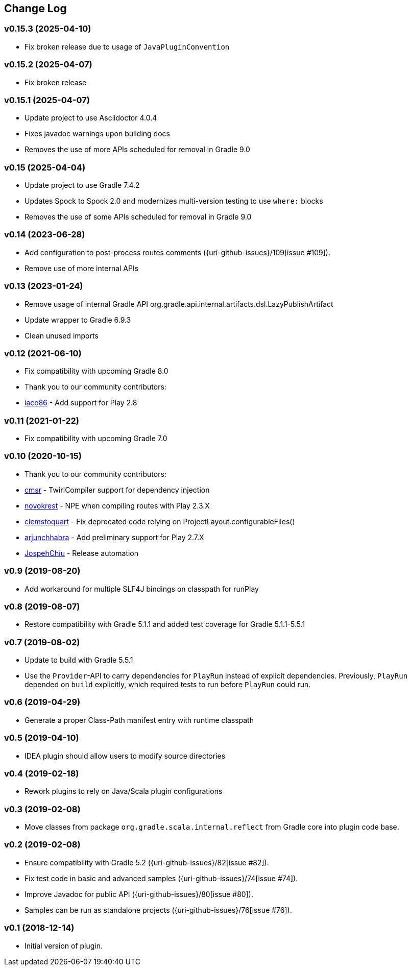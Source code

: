 == Change Log

[discrete]
=== v0.15.3 (2025-04-10)
* Fix broken release due to usage of `JavaPluginConvention`

[discrete]
=== v0.15.2 (2025-04-07)
* Fix broken release

[discrete]
=== v0.15.1 (2025-04-07)
* Update project to use Asciidoctor 4.0.4
* Fixes javadoc warnings upon building docs
* Removes the use of more APIs scheduled for removal in Gradle 9.0

[discrete]
=== v0.15 (2025-04-04)
* Update project to use Gradle 7.4.2
* Updates Spock to Spock 2.0 and modernizes multi-version testing to use `where:` blocks
* Removes the use of some APIs scheduled for removal in Gradle 9.0

[discrete]
=== v0.14 (2023-06-28)
* Add configuration to post-process routes comments ({uri-github-issues}/109[issue #109]).
* Remove use of more internal APIs

[discrete]
=== v0.13 (2023-01-24)
* Remove usage of internal Gradle API org.gradle.api.internal.artifacts.dsl.LazyPublishArtifact
* Update wrapper to Gradle 6.9.3
* Clean unused imports

[discrete]
=== v0.12 (2021-06-10)

* Fix compatibility with upcoming Gradle 8.0
* Thank you to our community contributors:
* https://github.com/iaco86[iaco86] - Add support for Play 2.8

[discrete]
=== v0.11 (2021-01-22)

* Fix compatibility with upcoming Gradle 7.0

[discrete]
=== v0.10 (2020-10-15)

* Thank you to our community contributors:
* https://github.com/cmsr[cmsr] - TwirlCompiler support for dependency injection
* https://github.com/novokrest[novokrest] - NPE when compiling routes with Play 2.3.X
* https://github.com/clemstoquart[clemstoquart] - Fix deprecated code relying on ProjectLayout.configurableFiles()
* https://github.com/arjunchhabra[arjunchhabra] - Add preliminary support for Play 2.7.X
* https://github.com/JospehChiu[JospehChiu] - Release automation

[discrete]
=== v0.9 (2019-08-20)

* Add workaround for multiple SLF4J bindings on classpath for runPlay

[discrete]
=== v0.8 (2019-08-07)

* Restore compatibility with Gradle 5.1.1 and added test coverage for Gradle 5.1.1-5.5.1

[discrete]
=== v0.7 (2019-08-02)

* Update to build with Gradle 5.5.1
* Use the `Provider`-API to carry dependencies for `PlayRun` instead of explicit dependencies.  Previously, `PlayRun` depended on `build` explicitly, which required tests to run before `PlayRun` could run.

[discrete]
=== v0.6 (2019-04-29)

* Generate a proper Class-Path manifest entry with runtime classpath

[discrete]
=== v0.5 (2019-04-10)

* IDEA plugin should allow users to modify source directories

[discrete]
=== v0.4 (2019-02-18)

* Rework plugins to rely on Java/Scala plugin configurations

[discrete]
=== v0.3 (2019-02-08)

* Move classes from package `org.gradle.scala.internal.reflect` from Gradle core into plugin code base.

[discrete]
=== v0.2 (2019-02-08)

* Ensure compatibility with Gradle 5.2 ({uri-github-issues}/82[issue #82]).
* Fix test code in basic and advanced samples ({uri-github-issues}/74[issue #74]).
* Improve Javadoc for public API ({uri-github-issues}/80[issue #80]).
* Samples can be run as standalone projects ({uri-github-issues}/76[issue #76]).

[discrete]
=== v0.1 (2018-12-14)

* Initial version of plugin.
